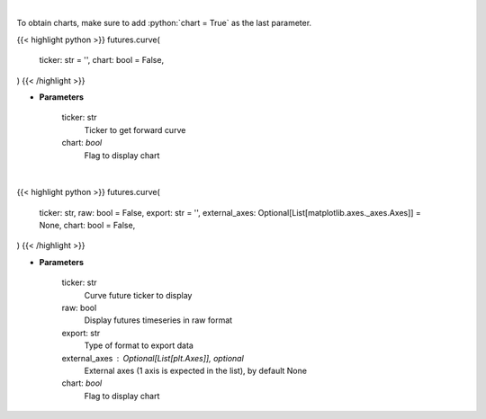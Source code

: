 .. role:: python(code)
    :language: python
    :class: highlight

|

To obtain charts, make sure to add :python:`chart = True` as the last parameter.

.. raw:: html

    <h3>
    > Getting data
    </h3>

{{< highlight python >}}
futures.curve(
    ticker: str = '',
    chart: bool = False,
)
{{< /highlight >}}

.. raw:: html

    <p>
    Get curve futures [Source: Yahoo Finance]
    </p>

* **Parameters**

    ticker: str
        Ticker to get forward curve
    chart: *bool*
       Flag to display chart


|

.. raw:: html

    <h3>
    > Getting charts
    </h3>

{{< highlight python >}}
futures.curve(
    ticker: str,
    raw: bool = False,
    export: str = '',
    external_axes: Optional[List[matplotlib.axes._axes.Axes]] = None,
    chart: bool = False,
)
{{< /highlight >}}

.. raw:: html

    <p>
    Display curve futures [Source: Yahoo Finance]
    </p>

* **Parameters**

    ticker: str
        Curve future ticker to display
    raw: bool
        Display futures timeseries in raw format
    export: str
        Type of format to export data
    external_axes : Optional[List[plt.Axes]], optional
        External axes (1 axis is expected in the list), by default None
    chart: *bool*
       Flag to display chart

